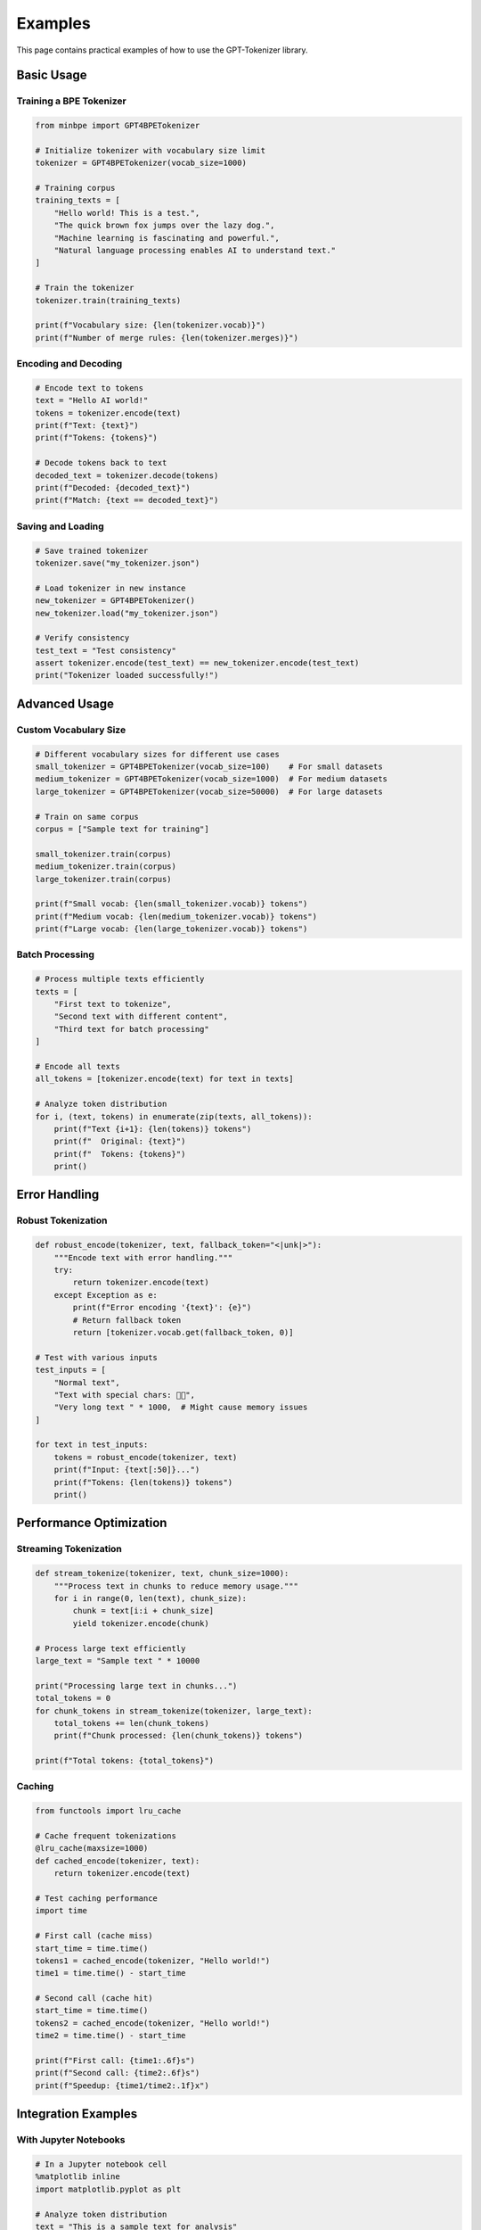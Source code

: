 Examples
========

This page contains practical examples of how to use the GPT-Tokenizer library.

Basic Usage
-----------

Training a BPE Tokenizer
~~~~~~~~~~~~~~~~~~~~~~~~~

.. code-block:: python

    from minbpe import GPT4BPETokenizer
    
    # Initialize tokenizer with vocabulary size limit
    tokenizer = GPT4BPETokenizer(vocab_size=1000)
    
    # Training corpus
    training_texts = [
        "Hello world! This is a test.",
        "The quick brown fox jumps over the lazy dog.",
        "Machine learning is fascinating and powerful.",
        "Natural language processing enables AI to understand text."
    ]
    
    # Train the tokenizer
    tokenizer.train(training_texts)
    
    print(f"Vocabulary size: {len(tokenizer.vocab)}")
    print(f"Number of merge rules: {len(tokenizer.merges)}")

Encoding and Decoding
~~~~~~~~~~~~~~~~~~~~~

.. code-block:: python

    # Encode text to tokens
    text = "Hello AI world!"
    tokens = tokenizer.encode(text)
    print(f"Text: {text}")
    print(f"Tokens: {tokens}")
    
    # Decode tokens back to text
    decoded_text = tokenizer.decode(tokens)
    print(f"Decoded: {decoded_text}")
    print(f"Match: {text == decoded_text}")

Saving and Loading
~~~~~~~~~~~~~~~~~~

.. code-block:: python

    # Save trained tokenizer
    tokenizer.save("my_tokenizer.json")
    
    # Load tokenizer in new instance
    new_tokenizer = GPT4BPETokenizer()
    new_tokenizer.load("my_tokenizer.json")
    
    # Verify consistency
    test_text = "Test consistency"
    assert tokenizer.encode(test_text) == new_tokenizer.encode(test_text)
    print("Tokenizer loaded successfully!")

Advanced Usage
--------------

Custom Vocabulary Size
~~~~~~~~~~~~~~~~~~~~~

.. code-block:: python

    # Different vocabulary sizes for different use cases
    small_tokenizer = GPT4BPETokenizer(vocab_size=100)    # For small datasets
    medium_tokenizer = GPT4BPETokenizer(vocab_size=1000)  # For medium datasets
    large_tokenizer = GPT4BPETokenizer(vocab_size=50000)  # For large datasets
    
    # Train on same corpus
    corpus = ["Sample text for training"]
    
    small_tokenizer.train(corpus)
    medium_tokenizer.train(corpus)
    large_tokenizer.train(corpus)
    
    print(f"Small vocab: {len(small_tokenizer.vocab)} tokens")
    print(f"Medium vocab: {len(medium_tokenizer.vocab)} tokens")
    print(f"Large vocab: {len(large_tokenizer.vocab)} tokens")

Batch Processing
~~~~~~~~~~~~~~~~

.. code-block:: python

    # Process multiple texts efficiently
    texts = [
        "First text to tokenize",
        "Second text with different content",
        "Third text for batch processing"
    ]
    
    # Encode all texts
    all_tokens = [tokenizer.encode(text) for text in texts]
    
    # Analyze token distribution
    for i, (text, tokens) in enumerate(zip(texts, all_tokens)):
        print(f"Text {i+1}: {len(tokens)} tokens")
        print(f"  Original: {text}")
        print(f"  Tokens: {tokens}")
        print()

Error Handling
--------------

Robust Tokenization
~~~~~~~~~~~~~~~~~~~

.. code-block:: python

    def robust_encode(tokenizer, text, fallback_token="<|unk|>"):
        """Encode text with error handling."""
        try:
            return tokenizer.encode(text)
        except Exception as e:
            print(f"Error encoding '{text}': {e}")
            # Return fallback token
            return [tokenizer.vocab.get(fallback_token, 0)]
    
    # Test with various inputs
    test_inputs = [
        "Normal text",
        "Text with special chars: 🚀🌟",
        "Very long text " * 1000,  # Might cause memory issues
    ]
    
    for text in test_inputs:
        tokens = robust_encode(tokenizer, text)
        print(f"Input: {text[:50]}...")
        print(f"Tokens: {len(tokens)} tokens")
        print()

Performance Optimization
-----------------------

Streaming Tokenization
~~~~~~~~~~~~~~~~~~~~~~

.. code-block:: python

    def stream_tokenize(tokenizer, text, chunk_size=1000):
        """Process text in chunks to reduce memory usage."""
        for i in range(0, len(text), chunk_size):
            chunk = text[i:i + chunk_size]
            yield tokenizer.encode(chunk)
    
    # Process large text efficiently
    large_text = "Sample text " * 10000
    
    print("Processing large text in chunks...")
    total_tokens = 0
    for chunk_tokens in stream_tokenize(tokenizer, large_text):
        total_tokens += len(chunk_tokens)
        print(f"Chunk processed: {len(chunk_tokens)} tokens")
    
    print(f"Total tokens: {total_tokens}")

Caching
~~~~~~~~

.. code-block:: python

    from functools import lru_cache
    
    # Cache frequent tokenizations
    @lru_cache(maxsize=1000)
    def cached_encode(tokenizer, text):
        return tokenizer.encode(text)
    
    # Test caching performance
    import time
    
    # First call (cache miss)
    start_time = time.time()
    tokens1 = cached_encode(tokenizer, "Hello world!")
    time1 = time.time() - start_time
    
    # Second call (cache hit)
    start_time = time.time()
    tokens2 = cached_encode(tokenizer, "Hello world!")
    time2 = time.time() - start_time
    
    print(f"First call: {time1:.6f}s")
    print(f"Second call: {time2:.6f}s")
    print(f"Speedup: {time1/time2:.1f}x")

Integration Examples
-------------------

With Jupyter Notebooks
~~~~~~~~~~~~~~~~~~~~~~

.. code-block:: python

    # In a Jupyter notebook cell
    %matplotlib inline
    import matplotlib.pyplot as plt
    
    # Analyze token distribution
    text = "This is a sample text for analysis"
    tokens = tokenizer.encode(text)
    
    # Create visualization
    plt.figure(figsize=(10, 6))
    plt.bar(range(len(tokens)), tokens)
    plt.title("Token Distribution")
    plt.xlabel("Position")
    plt.ylabel("Token ID")
    plt.show()

With Pandas
~~~~~~~~~~~

.. code-block:: python

    import pandas as pd
    
    # Process DataFrame of texts
    df = pd.DataFrame({
        'text': [
            "First document",
            "Second document", 
            "Third document"
        ]
    })
    
    # Add tokenized column
    df['tokens'] = df['text'].apply(tokenizer.encode)
    df['token_count'] = df['tokens'].apply(len)
    
    print(df)

Testing and Validation
----------------------

Unit Tests
~~~~~~~~~~

.. code-block:: python

    def test_encode_decode_roundtrip():
        """Test that encoding then decoding returns original text."""
        test_texts = [
            "Hello world!",
            "Special chars: 🚀🌟",
            "Numbers: 12345",
            "Mixed: Hello123!@#"
        ]
        
        for text in test_texts:
            tokens = tokenizer.encode(text)
            decoded = tokenizer.decode(tokens)
            assert text == decoded, f"Failed for: {text}"
            print(f"✓ {text}")
        
        print("All roundtrip tests passed!")

Performance Benchmarks
~~~~~~~~~~~~~~~~~~~~~

.. code-block:: python

    import time
    import statistics
    
    def benchmark_encoding(text, iterations=100):
        """Benchmark encoding performance."""
        times = []
        
        for _ in range(iterations):
            start_time = time.time()
            tokenizer.encode(text)
            end_time = time.time()
            times.append(end_time - start_time)
        
        avg_time = statistics.mean(times)
        std_time = statistics.stdev(times)
        
        print(f"Text length: {len(text)} characters")
        print(f"Average time: {avg_time:.6f}s ± {std_time:.6f}s")
        print(f"Tokens per second: {len(text) / avg_time:.0f}")
        
        return avg_time
    
    # Test different text sizes
    test_sizes = [100, 1000, 10000]
    for size in test_sizes:
        text = "x" * size
        benchmark_encoding(text)
        print()

Memory Usage Analysis
~~~~~~~~~~~~~~~~~~~~

.. code-block:: python

    import psutil
    import os
    
    def analyze_memory_usage():
        """Analyze memory usage during tokenization."""
        process = psutil.Process(os.getpid())
        
        # Baseline memory
        baseline_memory = process.memory_info().rss
        
        # Tokenize large text
        large_text = "x" * 100000
        tokens = tokenizer.encode(large_text)
        
        # Final memory
        final_memory = process.memory_info().rss
        
        # Calculate increase
        memory_increase = final_memory - baseline_memory
        
        print(f"Baseline memory: {baseline_memory / 1024 / 1024:.1f} MB")
        print(f"Final memory: {final_memory / 1024 / 1024:.1f} MB")
        print(f"Memory increase: {memory_increase / 1024 / 1024:.1f} MB")
        print(f"Tokens generated: {len(tokens)}")
        
        return memory_increase
    
    memory_used = analyze_memory_usage()
